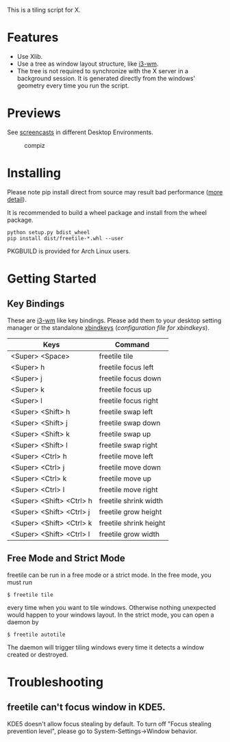 This is a tiling script for X. 
* Features
  - Use Xlib.
  - Use a tree as window layout structure, like [[https://i3wm.org/][i3-wm]].
  - The tree is not required to synchronize with the X server in a background session. It is generated directly from the windows' geometry every time you run the script.
* Previews
See [[https://github.com/rbn42/freetile/wiki/Previews][screencasts]] in different Desktop Environments.
      #+CAPTION: compiz
      #+NAME:   fig:compiz
  [[https://github.com/rbn42/freetile/wiki/screenshot.png]]
* Installing
  Please note pip install direct from source may result bad performance ([[https://github.com/JonathonReinhart/scuba/issues/71#issuecomment-238057064][more detail]]).

  It is recommended to build a wheel package and install from the wheel package.
#+BEGIN_EXAMPLE
  python setup.py bdist_wheel
  pip install dist/freetile-*.whl --user
#+END_EXAMPLE

  PKGBUILD is provided for Arch Linux users.
* Getting Started
** Key Bindings
 These are [[https://i3wm.org/][i3-wm]] like key bindings. Please add them to your desktop setting manager or the standalone [[http://www.nongnu.org/xbindkeys/xbindkeys.html][xbindkeys]] ([[doc/config/freetile.scm][configuration file for xbindkeys]]).

 | Keys                     | Command                |
 |--------------------------+------------------------|
 | <Super> <Space>          | freetile tile          |
 | <Super> h                | freetile focus left    |
 | <Super> j                | freetile focus down    |
 | <Super> k                | freetile focus up      |
 | <Super> l                | freetile focus right   |
 | <Super> <Shift> h        | freetile swap left     |
 | <Super> <Shift> j        | freetile swap down     |
 | <Super> <Shift> k        | freetile swap up       |
 | <Super> <Shift> l        | freetile swap right    |
 | <Super> <Ctrl> h         | freetile move left     |
 | <Super> <Ctrl> j         | freetile move down     |
 | <Super> <Ctrl> k         | freetile move up       |
 | <Super> <Ctrl> l         | freetile move right    |
 | <Super> <Shift> <Ctrl> h | freetile shrink width  |
 | <Super> <Shift> <Ctrl> j | freetile grow height   |
 | <Super> <Shift> <Ctrl> k | freetile shrink height |
 | <Super> <Shift> <Ctrl> l | freetile grow width    |
** Free Mode and Strict Mode
 freetile can be run in a free mode or a strict mode. In the free mode, you must run 
 #+BEGIN_EXAMPLE
 $ freetile tile
 #+END_EXAMPLE
  every time when you want to tile windows. Otherwise nothing unexpected would happen to your windows layout. In the strict mode, you can open a daemon by 
 #+BEGIN_EXAMPLE
 $ freetile autotile
 #+END_EXAMPLE
 The daemon will trigger tiling windows every time it detects a window created or destroyed. 
* Troubleshooting
** freetile can't focus window in KDE5.
   KDE5 doesn't allow focus stealing by default. To turn off "Focus stealing prevention level", please go to System-Settings->Window behavior.


